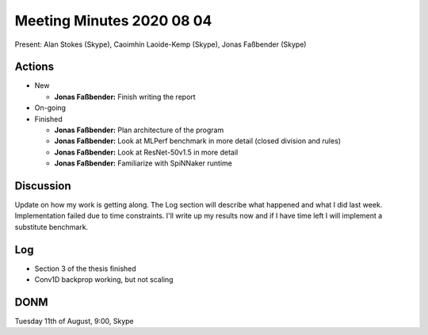 Meeting Minutes 2020 08 04
==========================

Present: Alan Stokes (Skype), Caoimhín Laoide-Kemp (Skype),
Jonas Faßbender (Skype)


Actions
-------

* New

  - **Jonas Faßbender:** Finish writing the report

* On-going

* Finished

  - **Jonas Faßbender:** Plan architecture of the program

  - **Jonas Faßbender:** Look at MLPerf benchmark in more detail
    (closed division and rules)

  - **Jonas Faßbender:** Look at ResNet-50v1.5 in more detail

  - **Jonas Faßbender:** Familiarize with SpiNNaker runtime


Discussion
----------

Update on how my work is getting along. The Log section will describe
what happened and what I did last week.
Implementation failed due to time constraints. I'll write up my
results now and if I have time left I will implement a substitute
benchmark.


Log
---

* Section 3 of the thesis finished

* Conv1D backprop working, but not scaling


DONM
----

Tuesday 11th of August, 9:00, Skype
